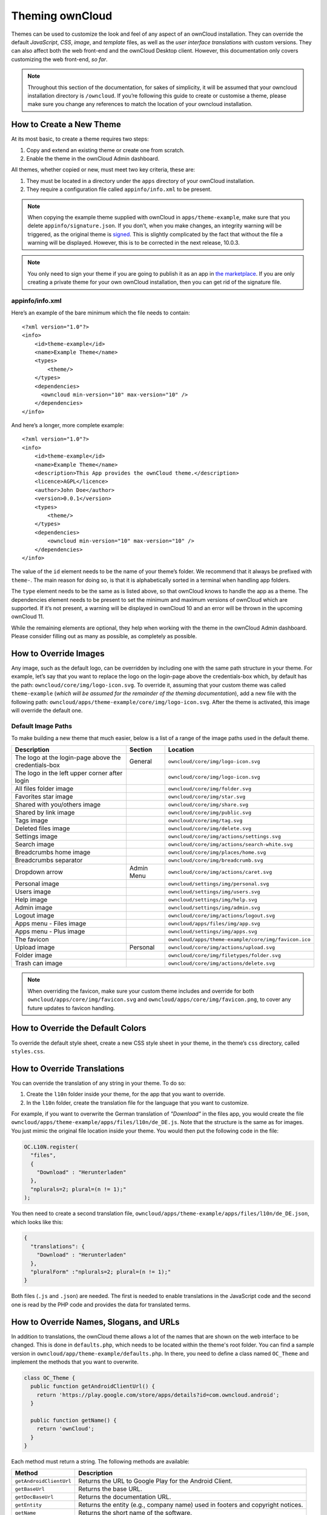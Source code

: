 Theming ownCloud
================

Themes can be used to customize the look and feel of any aspect of an ownCloud installation.
They can override the default *JavaScript*, *CSS*, *image*, and *template* files, as well as the *user interface translations* with custom versions.
They can also affect both the web front-end and the ownCloud Desktop client. 
However, this documentation only covers customizing the web front-end, *so far*.

.. note::
   Throughout this section of the documentation, for sakes of simplicity, it
   will be assumed that your owncloud installation directory is ``/owncloud``.
   If you’re following this guide to create or customise a theme, please make
   sure you change any references to match the location of your owncloud
   installation.

How to Create a New Theme
-------------------------

At its most basic, to create a theme requires two steps:

1. Copy and extend an existing theme or create one from scratch.
2. Enable the theme in the ownCloud Admin dashboard.

All themes, whether copied or new, must meet two key criteria, these are:

1. They must be located in a directory under the ``apps`` directory of your ownCloud installation.
2. They require a configuration file called ``appinfo/info.xml`` to be present.

.. note:: 
   When copying the example theme supplied with ownCloud in ``apps/theme-example``, make sure that you delete ``appinfo/signature.json``. If you don’t, when you make changes, an integrity warning will be triggered, as the original theme is `signed`_.
   This is slightly complicated by the fact that without the file a warning will be displayed. 
   However, this is to be corrected in the next release, 10.0.3.

.. note::
   You only need to sign your theme if you are going to publish it as an app in `the marketplace`_. 
   If you are only creating a private theme for your own ownCloud installation, then you can get rid of the signature file.

appinfo/info.xml
~~~~~~~~~~~~~~~~

Here’s an example of the bare minimum which the file needs to contain: 

::

  <?xml version="1.0"?>
  <info>
      <id>theme-example</id>
      <name>Example Theme</name>
      <types>
          <theme/>
      </types>
      <dependencies>
        <owncloud min-version="10" max-version="10" />
      </dependencies>
  </info>

And here’s a longer, more complete example:

::

  <?xml version="1.0"?>
  <info>
      <id>theme-example</id>
      <name>Example Theme</name>
      <description>This App provides the ownCloud theme.</description>
      <licence>AGPL</licence>
      <author>John Doe</author>
      <version>0.0.1</version>
      <types>
          <theme/>
      </types>
      <dependencies>
          <owncloud min-version="10" max-version="10" />
      </dependencies>
  </info>

The value of the ``id`` element needs to be the name of your theme’s folder. 
We recommend that it always be prefixed with ``theme-``. 
The main reason for doing so, is that it is alphabetically sorted in a terminal when handling app folders. 

The ``type`` element needs to be the same as is listed above, so that ownCloud knows to handle the app as a theme.
The dependencies element needs to be present to set the minimum and maximum versions of ownCloud which are supported. If it’s not present, a warning will be displayed in ownCloud 10 and an error will be thrown in the upcoming ownCloud 11.

While the remaining elements are optional, they help when working with the theme in the ownCloud Admin dashboard. 
Please consider filling out as many as possible, as completely as possible.

How to Override Images
----------------------

Any image, such as the default logo, can be overridden by including one with the same path structure in your theme.
For example, let’s say that you want to replace the logo on the login-page above the credentials-box which, by default has the path: ``owncloud/core/img/logo-icon.svg``.
To override it, assuming that your custom theme was called ``theme-example`` (*which will be assumed for the remainder of the theming documentation*), add a new file with the following path: ``owncloud/apps/theme-example/core/img/logo-icon.svg``.
After the theme is activated, this image will override the default one.

Default Image Paths
~~~~~~~~~~~~~~~~~~~

To make building a new theme that much easier, below is a list of a range of the image paths used in the default theme.

==================================================== =========== ====================================================
Description                                          Section     Location
==================================================== =========== ====================================================
The logo at the login-page above the credentials-box General     ``owncloud/core/img/logo-icon.svg``
The logo in the left upper corner after login                    ``owncloud/core/img/logo-icon.svg``
All files folder image                                           ``owncloud/core/img/folder.svg``
Favorites star image                                             ``owncloud/core/img/star.svg``
Shared with you/others image                                     ``owncloud/core/img/share.svg``
Shared by link image                                             ``owncloud/core/img/public.svg``
Tags image                                                       ``owncloud/core/img/tag.svg``
Deleted files image                                              ``owncloud/core/img/delete.svg``
Settings image                                                   ``owncloud/core/img/actions/settings.svg``
Search image                                                     ``owncloud/core/img/actions/search-white.svg``
Breadcrumbs home image                                           ``owncloud/core/img/places/home.svg``
Breadcrumbs separator                                            ``owncloud/core/img/breadcrumb.svg``
Dropdown arrow                                       Admin Menu  ``owncloud/core/img/actions/caret.svg``
Personal image                                                   ``owncloud/settings/img/personal.svg``
Users image                                                      ``owncloud/settings/img/users.svg``
Help image                                                       ``owncloud/settings/img/help.svg``
Admin image                                                      ``owncloud/settings/img/admin.svg``
Logout image                                                     ``owncloud/core/img/actions/logout.svg``
Apps menu - Files image                                          ``owncloud/apps/files/img/app.svg``
Apps menu - Plus image                                           ``owncloud/settings/img/apps.svg``
The favicon                                                      ``owncloud/apps/theme-example/core/img/favicon.ico``  
Upload image                                         Personal    ``owncloud/core/img/actions/upload.svg``
Folder image                                                     ``owncloud/core/img/filetypes/folder.svg``
Trash can image                                                  ``owncloud/core/img/actions/delete.svg``
==================================================== =========== ====================================================

.. note:: 
   When overriding the favicon, make sure your custom theme includes and override for both ``owncloud/apps/core/img/favicon.svg`` and ``owncloud/apps/core/img/favicon.png``, to cover any future updates to favicon handling.

How to Override the Default Colors
----------------------------------

To override the default style sheet, create a new CSS style sheet in your theme, in the theme’s ``css`` directory, called ``styles.css``.

How to Override Translations
----------------------------

.. versionadded 8.0

You can override the translation of any string in your theme. 
To do so:

1. Create the ``l10n`` folder inside your theme, for the app that you want to override.
2. In the ``l10n`` folder, create the translation file for the language that you want to customize.

For example, if you want to overwrite the German translation of *"Download"* in the files app, you would create the file ``owncloud/apps/theme-example/apps/files/l10n/de_DE.js``. Note that the structure is the same as for images. You just mimic the original file location inside your theme.
You would then put the following code in the file:

.. code-block:: js

  OC.L10N.register(
    "files",
    {
      "Download" : "Herunterladen"
    },
    "nplurals=2; plural=(n != 1);"
  );

You then need to create a second translation file, ``owncloud/apps/theme-example/apps/files/l10n/de_DE.json``, which looks like this:

.. code-block:: json

  {
    "translations": {
      "Download" : "Herunterladen"
    },
    "pluralForm" :"nplurals=2; plural=(n != 1);"
  }

Both files (``.js`` and ``.json``) are needed. 
The first is needed to enable translations in the JavaScript code and the second one is read by the PHP code and provides the data for translated terms.

.. note: 
   Only the changed strings need to be added to that file. 
   For all other terms, the shipped translation will be used.

How to Override Names, Slogans, and URLs
----------------------------------------

In addition to translations, the ownCloud theme allows a lot of the names that are shown on the web interface to be changed. 
This is done in ``defaults.php``, which needs to be located within the theme's root folder. 
You can find a sample version in ``owncloud/app/theme-example/defaults.php``. 
In there, you need to define a class named ``OC_Theme`` and implement the methods that you want to overwrite.

.. code-block:: php

  class OC_Theme {
    public function getAndroidClientUrl() {
      return 'https://play.google.com/store/apps/details?id=com.owncloud.android';
    }

    public function getName() {
      return 'ownCloud';
    }
  }

Each method must return a string. 
The following methods are available:

======================= ===============================================================
Method                  Description
======================= ===============================================================
``getAndroidClientUrl`` Returns the URL to Google Play for the Android Client.
``getBaseUrl``          Returns the base URL.
``getDocBaseUrl``       Returns the documentation URL.
``getEntity``           Returns the entity (e.g., company name) used in footers and 
                        copyright notices.
``getName``             Returns the short name of the software.
``getHTMLName``         Returns the short name of the software containing HTML strings.
``getiOSClientUrl``     Returns the URL to the App Store for the iOS Client.
``getiTunesAppId``      Returns the AppId for the App Store for the iOS Client.
``getLogoClaim``        Returns the logo claim.
``getLongFooter``       Returns the long version of the footer.
``getMailHeaderColor``  Returns the mail header color.
``getSyncClientUrl``    Returns the URL where the sync clients are listed.
``getTitle``            Returns the title.
``getShortFooter``      Returns short version of the footer.
``getSlogan``           Returns the slogan.
======================= ===============================================================

.. note:: 
   Only these methods are available in the templates, because we internally wrap around hardcoded method names.

One exception is the method ``buildDocLinkToKey`` which gets passed in a key as its first parameter. 
For core we do something like this to build the documentation link:

.. code-block:: php

  public function buildDocLinkToKey($key) {
    return $this->getDocBaseUrl() . '/server/9.0/go.php?to=' . $key;
  }


How to Test a Theme
-------------------

There are different options for testing themes:

* If you're using a tool like the Inspector tools inside Mozilla you can test out the CSS-Styles immediately inside the css-attributes, while you’re looking at the page.
* If you have a development server, you can test out the effects in a live environment.

Settings Page Registration
--------------------------

How Can an App Register a Section in the Admin or Personal Section?
~~~~~~~~~~~~~~~~~~~~~~~~~~~~~~~~~~~~~~~~~~~~~~~~~~~~~~~~~~~~~~~~~~~

As of ownCloud 10.0, apps must register admin and personal section settings in ``info.xml``.
As a result, all calls to ``OC_App::registerPersonal`` and ``OC_App::registerAdmin`` should now be removed. 
The settings panels of any apps that are still using these calls will now be rendered in the "Additional" section of the dashboard .

For each panel an app wishes to register, two things are required: 

1. An update to ``info.xml``
2. A controller class

Updating info.xml
^^^^^^^^^^^^^^^^^

First, an entry must be added into the ``<settings>`` element in ``info.xml``, specifying the class name responsible for rendering the panel. 
These will be loaded automatically when an app is enabled. 
For example, to register an admin and a personal section would require the following configuration..

::

  <settings>
        <personal>OCA\MyApp\PersonalPanel::class</personal>
        <admin>OCA\MyApp\AdminPanel::class</admin>
  </settings>

The Controller Class
^^^^^^^^^^^^^^^^^^^^

Next, a controller class which implements the ``OCP\Settings\ISettings`` interface must be created to represent the panel. 
Doing so enforces that the necessary settings panel information is returned. 
The interface specifies three methods:

 - getSectionID
 - getPanel
 - getPriority

**getSectionID:** This method returns the identifier of the section that this panel should be shown under. 
ownCloud Server comes with a predefined list of sections which group related settings together; the intention of which is to improve the user experience. 
This can be found here in `this example`_: 

**getPanel:** This method returns the ``OCP\Template`` or ``OCP\TemplateReponse`` which is used to render the panel. 
The method may also return ``null`` if the panel should not be shown to the user.

**getPriority:** An integer between 0 and 100 representing the importance of the panel (higher is more important). 
Most apps should return a value:

- between 20 and 50 for general information. 
- greater than 50 for security information and notices. 
- lower than 20 for tips and debug output.

Here’s an example implementation of a controller class for creating a personal panel in the security section.

::

    <?php

    namespace OCA\YourApp

    use OCP\Settings\ISettings;
    use OCP\Template;

    class PersonalPanel extends ISettings {
    
        const PRIORITY = 10;
    
        public function getSectionID() {
            return 'security';
        }

        public function getPriority() {
            return self::PRIORITY;
        }

        public function getPanel() {
            // Set the template and assign a template variable
            return (new Template('app-name', 'template-name'))->assign('var', 'value');
        }
    }

Create Custom Sections
~~~~~~~~~~~~~~~~~~~~~~

At the moment, there is no provision for apps creating their own settings sections. 
This is to encourage sensible and intelligent grouping of the settings panels which in turn should improve the overall user experience. 
If you think a new section should be added to core however, please create a PR with the appropriate changes to ``OC\Settings\SettingsManager``.

.. Links
   
.. _.ico format: https://en.wikipedia.org/wiki/ICO_(file_format)
.. _CSS gradient: https://css-tricks.com/css3-gradients/
.. _Google Chrome: https://developer.chrome.com/devtools
.. _Mozilla Firefox: https://developer.mozilla.org/son/docs/Tools
.. _Safari: https://developer.apple.com/safari/tools/
.. _the guide on Can I Use: http://caniuse.com/#feat=css-gradients
.. _this example: https://github.com/owncloud/core/blob/master/lib/private/Settings/SettingsManager.php#L195   
.. _signed: /app/code_signing.html
.. _the marketplace: https://marketplace.owncloud.com
